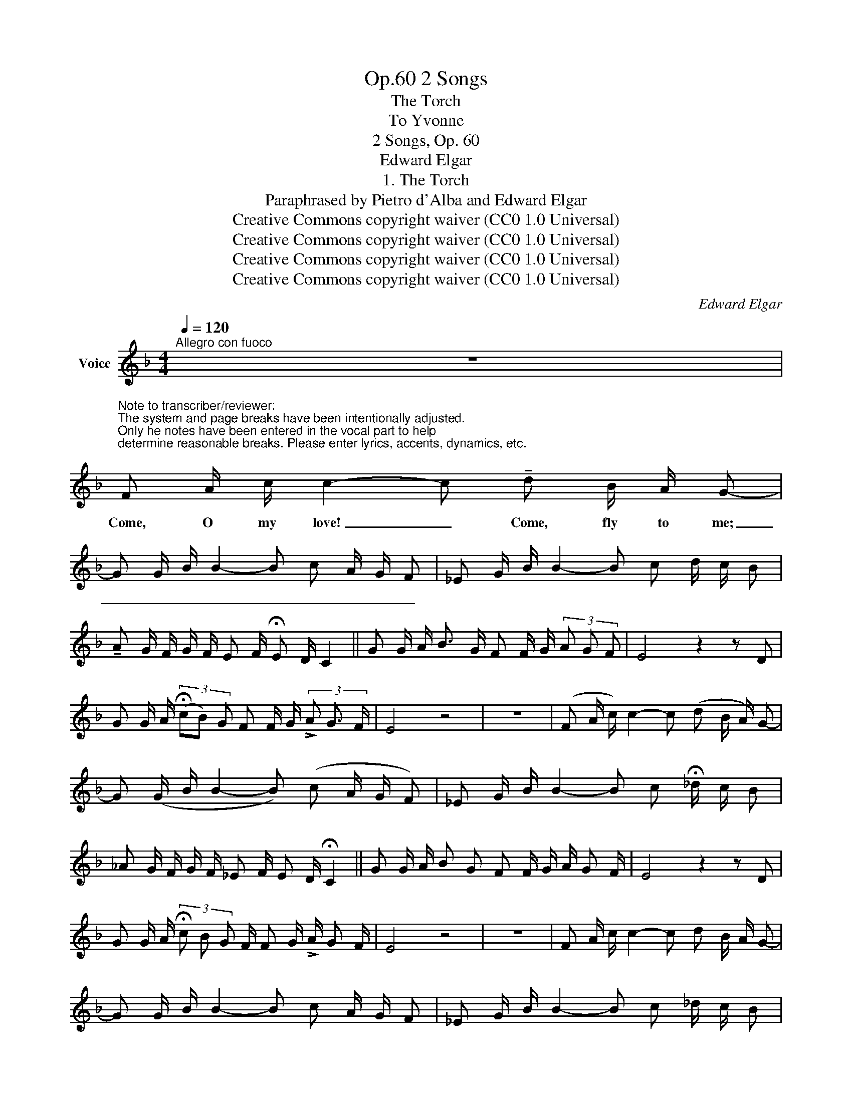 X:1
T:2 Songs, Op.60
T:The Torch
T:To Yvonne 
T:2 Songs, Op. 60
T:Edward Elgar
T:1. The Torch
T:Paraphrased by Pietro d'Alba and Edward Elgar
T:Creative Commons copyright waiver (CC0 1.0 Universal)
T:Creative Commons copyright waiver (CC0 1.0 Universal)
T:Creative Commons copyright waiver (CC0 1.0 Universal)
T:Creative Commons copyright waiver (CC0 1.0 Universal)
C:Edward Elgar
Z:Pietro d'Alba and Edward Elgar - Pietro d'Alba (Peter Rabbit) is probably a pseudonym for Elgar.
Z:Creative Commons copyright waiver (CC0 1.0 Universal)
L:1/8
Q:1/4=120
M:4/4
K:F
V:1 treble nm="Voice"
V:1
"^Allegro con fuoco" z8 | %1
w: |
"^Note to transcriber/reviewer:\nThe system and page breaks have been intentionally adjusted.\nOnly he notes have been entered in the vocal part to help \ndetermine reasonable breaks. Please enter lyrics, accents, dynamics, etc.\n" F A/ c/ c2- c !tenuto!d B/ A/ G- | %2
w: Come, O my love! _ Come, fly to me;|
 G G/ B/ B2- B c A/ G/ F | _E G/ B/ B2- B c d/ c/ B | %4
w: _ _ _ _ _ _ _ _ _||
 !tenuto!A G/ F/ G/ F/ E F/ !fermata!E D/ C2 || G G/ A/ B3/2 G/ F F/ G/ (3A G F | E4 z2 z D | %7
w: |||
 G G/ A/ (3(!fermata!cB) G F F/ G/ (3!>!A G3/2 F/ | E4 z4 | z8 | (F A/ c/) c2- c (d B/ A/) G- | %11
w: ||||
 G (G/ B/ B2- B) (c A/ G/ F) | _E G/ B/ B2- B c !fermata!_d/ c/ B | %13
w: ||
 _A G/ F/ G/ F/ _E F/ E D/ !fermata!C2 || G G/ A/ B G F F/ G/ A/ G F/ | E4 z2 z D | %16
w: |||
 G G/ A/ (3!fermata!c B G F/ F G/ !>!A/ G F/ | E4 z4 | z8 | F A/ c/ c2- c d B/ A/ G- | %20
w: ||||
 G G/ B/ B2- B c A/ G/ F | _E G/ B/ B2- B c _d/ c/ B | %22
w: ||
 _A G/ F/ !fermata!c/ B/ A{_d} G/{!fermata!d} !fermata!F{c} E/{!fermata!f} !fermata!F2 | %23
w: |
 !fermata!z8 |] %24
w: |

